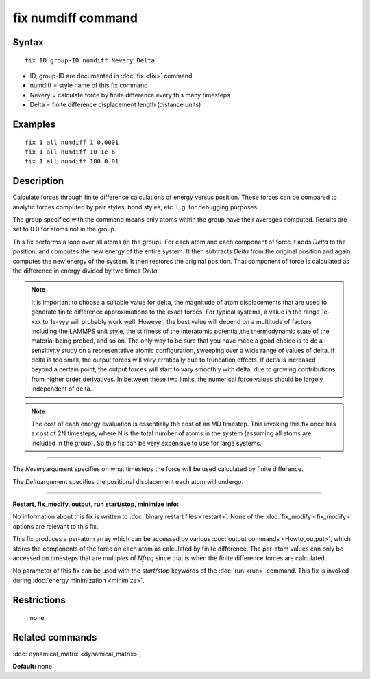 .. index:: fix numdiff

fix numdiff command
====================

Syntax
""""""


.. parsed-literal::

   fix ID group-ID numdiff Nevery Delta

* ID, group-ID are documented in :doc:`fix <fix>` command
* numdiff = style name of this fix command
* Nevery = calculate force by finite difference every this many timesteps
* Delta = finite difference displacement length (distance units)
  

Examples
""""""""


.. parsed-literal::

   fix 1 all numdiff 1 0.0001
   fix 1 all numdiff 10 1e-6
   fix 1 all numdiff 100 0.01

Description
"""""""""""

Calculate forces through finite difference calculations of energy
versus position.  These forces can be compared to analytic forces
computed by pair styles, bond styles, etc.  E.g. for debugging
purposes.

The group specified with the command means only atoms within the group
have their averages computed.  Results are set to 0.0 for atoms not in
the group.

This fix performs a loop over all atoms (in the group).  For each atom
and each component of force it adds *Delta* to the position, and
computes the new energy of the entire system.  It then subtracts
*Delta* from the original position and again computes the new energy
of the system.  It then restores the original position.  That
component of force is calculated as the difference in energy divided
by two times *Delta*.

.. note::

   It is important to choose a suitable value for delta, the magnitude of
   atom displacements that are used to generate finite difference
   approximations to the exact forces.  For typical systems, a value in
   the range 1e-xxx to 1e-yyy will probably work well.  However, the
   best value will depend on a multitude of factors including the LAMMPS
   unit style, the stiffness of the interatomic potential,the
   thermodynamic state of the material being probed, and so on. The only
   way to be sure that you have made a good choice is to do a
   sensitivity study on a representative atomic configuration, sweeping 
   over a wide range of values of delta.  If delta is too small, the
   output forces will vary erratically due to truncation effects. If
   delta is increased beyond a certain point, the output forces will
   start to vary smoothly with delta, due to growing contributions from
   higher order derivatives. In between these two limits, the numerical
   force values should be largely independent of delta.

.. note::

   The cost of each energy evaluation is essentially the cost of an MD
   timestep.  This invoking this fix once has a cost of 2N timesteps,
   where N is the total number of atoms in the system (assuming all atoms
   are included in the group).  So this fix can be very expensive to use
   for large systems.

----------


The *Nevery*\ argument specifies on what timesteps the force will 
be used calculated by finite difference.

The *Delta*\ argument specifies the positional displacement each
atom will undergo.


----------


**Restart, fix\_modify, output, run start/stop, minimize info:**

No information about this fix is written to :doc:`binary restart files
<restart>`.  None of the :doc:`fix_modify <fix_modify>` options are
relevant to this fix.

This fix produces a per-atom array which can be accessed by various
:doc:`output commands <Howto_output>`, which stores the components of
the force on each atom as calculated by finite difference.  The
per-atom values can only be accessed on timesteps that are multiples
of *Nfreq* since that is when the finite difference forces are
calculated.

No parameter of this fix can be used with the *start/stop* keywords of
the :doc:`run <run>` command.  This fix is invoked during :doc:`energy
minimization <minimize>`.

Restrictions
""""""""""""
 none

Related commands
""""""""""""""""

:doc:`dynamical_matrix <dynamical_matrix>`,

**Default:** none
